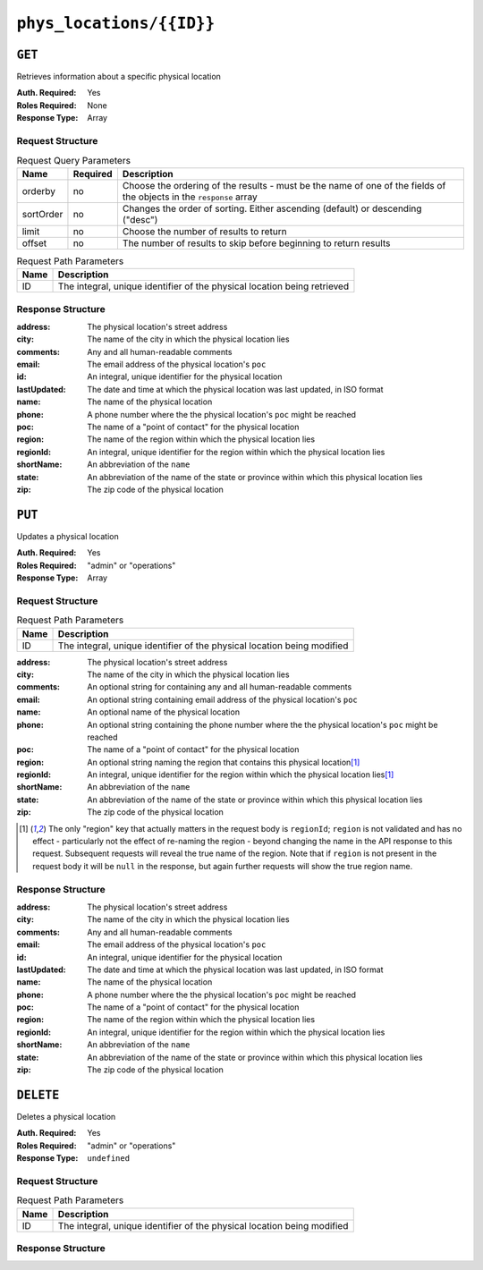 ..
..
.. Licensed under the Apache License, Version 2.0 (the "License");
.. you may not use this file except in compliance with the License.
.. You may obtain a copy of the License at
..
..     http://www.apache.org/licenses/LICENSE-2.0
..
.. Unless required by applicable law or agreed to in writing, software
.. distributed under the License is distributed on an "AS IS" BASIS,
.. WITHOUT WARRANTIES OR CONDITIONS OF ANY KIND, either express or implied.
.. See the License for the specific language governing permissions and
.. limitations under the License.
..

.. _to-api-phys_locations-id:

*************************
``phys_locations/{{ID}}``
*************************

``GET``
=======
Retrieves information about a specific physical location

.. deprecated:: 1.1
	Use the ``id`` query parameter of the :ref:`to-api-phys_locations` endpoint instead

:Auth. Required: Yes
:Roles Required: None
:Response Type:  Array

Request Structure
-----------------
.. table:: Request Query Parameters

	+-----------+----------+---------------------------------------------------------------------------------------------------------------+
	| Name      | Required | Description                                                                                                   |
	+===========+==========+===============================================================================================================+
	| orderby   | no       | Choose the ordering of the results - must be the name of one of the fields of the objects in the ``response`` |
	|           |          | array                                                                                                         |
	+-----------+----------+---------------------------------------------------------------------------------------------------------------+
	| sortOrder | no       | Changes the order of sorting. Either ascending (default) or descending ("desc")                               |
	+-----------+----------+---------------------------------------------------------------------------------------------------------------+
	| limit     | no       | Choose the number of results to return                                                                        |
	+-----------+----------+---------------------------------------------------------------------------------------------------------------+
	| offset    | no       | The number of results to skip before beginning to return results                                              |
	+-----------+----------+---------------------------------------------------------------------------------------------------------------+

.. table:: Request Path Parameters

	+------+--------------------------------------------------------------------------+
	| Name |                Description                                               |
	+======+==========================================================================+
	|  ID  | The integral, unique identifier of the physical location being retrieved |
	+------+--------------------------------------------------------------------------+

.. code-block:: http
	:caption: Request Example

	GET /api/1.4/phys_locations/2 HTTP/1.1
	Host: trafficops.infra.ciab.test
	User-Agent: curl/7.47.0
	Accept: */*
	Cookie: mojolicious=...

Response Structure
------------------
:address:     The physical location's street address
:city:        The name of the city in which the physical location lies
:comments:    Any and all human-readable comments
:email:       The email address of the physical location's ``poc``
:id:          An integral, unique identifier for the physical location
:lastUpdated: The date and time at which the physical location was last updated, in ISO format
:name:        The name of the physical location
:phone:       A phone number where the the physical location's ``poc`` might be reached
:poc:         The name of a "point of contact" for the physical location
:region:      The name of the region within which the physical location lies
:regionId:    An integral, unique identifier for the region within which the physical location lies
:shortName:   An abbreviation of the ``name``
:state:       An abbreviation of the name of the state or province within which this physical location lies
:zip:         The zip code of the physical location

.. code-block:: http
	:caption: Response Example

	HTTP/1.1 200 OK
	Access-Control-Allow-Credentials: true
	Access-Control-Allow-Headers: Origin, X-Requested-With, Content-Type, Accept, Set-Cookie, Cookie
	Access-Control-Allow-Methods: POST,GET,OPTIONS,PUT,DELETE
	Access-Control-Allow-Origin: *
	Content-Type: application/json
	Set-Cookie: mojolicious=...; Path=/; HttpOnly
	Whole-Content-Sha512: 0g4b3W1AwXytCnBo8TReQQij2v9oHAl7MG9KuwMig5V4sFcMM5qP8dgPsFTunFr00DPI20c7BpUbZsvJtsYTEQ==
	X-Server-Name: traffic_ops_golang/
	Date: Wed, 05 Dec 2018 22:45:47 GMT
	Content-Length: 275

	{ "response": [
		{
			"address": "1600 Pennsylvania Avenue NW",
			"city": "Washington",
			"comments": "",
			"email": "",
			"id": 2,
			"lastUpdated": "2018-12-05 17:50:58+00",
			"name": "CDN_in_a_Box",
			"phone": "",
			"poc": "",
			"regionId": 1,
			"region": "Washington, D.C",
			"shortName": "ciab",
			"state": "DC",
			"zip": "20500"
		}
	]}

``PUT``
=======
Updates a physical location

:Auth. Required: Yes
:Roles Required: "admin" or "operations"
:Response Type:  Array

Request Structure
-----------------
.. table:: Request Path Parameters

	+------+--------------------------------------------------------------------------+
	| Name |                Description                                               |
	+======+==========================================================================+
	|  ID  | The integral, unique identifier of the physical location being modified  |
	+------+--------------------------------------------------------------------------+

:address:   The physical location's street address
:city:      The name of the city in which the physical location lies
:comments:  An optional string for containing any and all human-readable comments
:email:     An optional string containing email address of the physical location's ``poc``
:name:      An optional name of the physical location
:phone:     An optional string containing the phone number where the the physical location's ``poc`` might be reached
:poc:       The name of a "point of contact" for the physical location
:region:    An optional string naming the region that contains this physical location\ [1]_
:regionId:  An integral, unique identifier for the region within which the physical location lies\ [1]_
:shortName: An abbreviation of the ``name``
:state:     An abbreviation of the name of the state or province within which this physical location lies
:zip:       The zip code of the physical location

.. code-block:: http
	:caption: Request Structure

	PUT /api/1.4/phys_locations/2 HTTP/1.1
	Host: trafficops.infra.ciab.test
	User-Agent: curl/7.47.0
	Accept: */*
	Cookie: mojolicious=...
	Content-Length: 268
	Content-Type: application/json

	{
		"address": "1600 Pennsylvania Avenue NW",
		"city": "Washington",
		"comments": "The White House",
		"email": "the@white.house",
		"name": "CDN_in_a_Box",
		"phone": "1-202-456-1414",
		"poc": "Donald J. Trump",
		"regionId": 2,
		"shortName": "ciab",
		"state": "DC",
		"zip": "20500"
	}

.. [1] The only "region" key that actually matters in the request body is ``regionId``; ``region`` is not validated and has no effect - particularly not the effect of re-naming the region - beyond changing the name in the API response to this request. Subsequent requests will reveal the true name of the region. Note that if ``region`` is not present in the request body it will be ``null`` in the response, but again further requests will show the true region name.

Response Structure
------------------
:address:     The physical location's street address
:city:        The name of the city in which the physical location lies
:comments:    Any and all human-readable comments
:email:       The email address of the physical location's ``poc``
:id:          An integral, unique identifier for the physical location
:lastUpdated: The date and time at which the physical location was last updated, in ISO format
:name:        The name of the physical location
:phone:       A phone number where the the physical location's ``poc`` might be reached
:poc:         The name of a "point of contact" for the physical location
:region:      The name of the region within which the physical location lies
:regionId:    An integral, unique identifier for the region within which the physical location lies
:shortName:   An abbreviation of the ``name``
:state:       An abbreviation of the name of the state or province within which this physical location lies
:zip:         The zip code of the physical location

.. code-block:: http
	:caption: Response Example

	HTTP/1.1 200 OK
	Access-Control-Allow-Credentials: true
	Access-Control-Allow-Headers: Origin, X-Requested-With, Content-Type, Accept, Set-Cookie, Cookie
	Access-Control-Allow-Methods: POST,GET,OPTIONS,PUT,DELETE
	Access-Control-Allow-Origin: *
	Content-Type: application/json
	Set-Cookie: mojolicious=...; Path=/; HttpOnly
	Whole-Content-Sha512: qnMe6OqxjSU8H1njlh00HWNR20YnVlOCufqCTdMBcdC1322jk2ICFQsQQ3XuOOR0WSb7h7OHCfXqDC1/jA1xjA==
	X-Server-Name: traffic_ops_golang/
	Date: Wed, 05 Dec 2018 23:39:17 GMT
	Content-Length: 385

	{ "alerts": [
		{
			"text": "physLocation was updated.",
			"level": "success"
		}
	],
	"response": {
		"address": "1600 Pennsylvania Avenue NW",
		"city": "Washington",
		"comments": "The White House",
		"email": "the@white.house",
		"id": 2,
		"lastUpdated": "2018-12-05 23:39:17+00",
		"name": "CDN_in_a_Box",
		"phone": "1-202-456-1414",
		"poc": "Donald J. Trump",
		"regionId": 2,
		"region": null,
		"shortName": "ciab",
		"state": "DC",
		"zip": "20500"
	}}

``DELETE``
==========
Deletes a physical location

:Auth. Required: Yes
:Roles Required: "admin" or "operations"
:Response Type:  ``undefined``

Request Structure
-----------------
.. table:: Request Path Parameters

	+------+--------------------------------------------------------------------------+
	| Name |                Description                                               |
	+======+==========================================================================+
	|  ID  | The integral, unique identifier of the physical location being modified  |
	+------+--------------------------------------------------------------------------+

.. code-block:: http
	:caption: Request Example

	DELETE /api/1.4/phys_locations/3 HTTP/1.1
	Host: trafficops.infra.ciab.test
	User-Agent: curl/7.47.0
	Accept: */*
	Cookie: mojolicious=...

Response Structure
------------------
.. code-block:: http
	:caption: Response Example

	HTTP/1.1 200 OK
	Access-Control-Allow-Credentials: true
	Access-Control-Allow-Headers: Origin, X-Requested-With, Content-Type, Accept, Set-Cookie, Cookie
	Access-Control-Allow-Methods: POST,GET,OPTIONS,PUT,DELETE
	Access-Control-Allow-Origin: *
	Content-Type: application/json
	Set-Cookie: mojolicious=...; Path=/; HttpOnly
	Whole-Content-Sha512: KeW/tEmICwpCGC8F0YMTqHdeR9J6W6Z3w/U+HOSbeCGyaEheCIhIsWlngT3dyfH1tiu8UyzaPB6QrJyXdybBkw==
	X-Server-Name: traffic_ops_golang/
	Date: Thu, 06 Dec 2018 00:28:48 GMT
	Content-Length: 67

	{ "alerts": [
		{
			"text": "physLocation was deleted.",
			"level": "success"
		}
	]}
